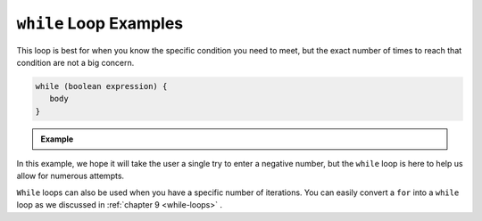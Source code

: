 .. _while-loop-examples:

``while`` Loop Examples
=========================

This loop is best for when you know the specific condition you need to meet, 
but the exact number of times to reach that condition are not a big concern. 

.. sourcecode:: csharp

   while (boolean expression) {
      body
   }

.. admonition:: Example

   .. sourcecode:: csharp
      :linenos:
      
      string prompt = "Please enter a negative number: ";
      Console.WriteLine(prompt);
      string input = Console.ReadLine();
      int num = Int32.Parse(input);

      while (num >= 0) 
      {
         Console.WriteLine(prompt);
         input = Console.ReadLine();
         num = Int32.Parse(input);
      }
      
      Console.WriteLine("Your number was: " + num);

In this example, we hope it will take the user a single try to enter a negative number, 
but the ``while`` loop is here to help us allow for numerous attempts.

``While`` loops can also be used when you have a specific number of iterations.  
You can easily convert a ``for`` into a ``while`` loop as we discussed in :ref:`chapter 9 <while-loops>` .
      
